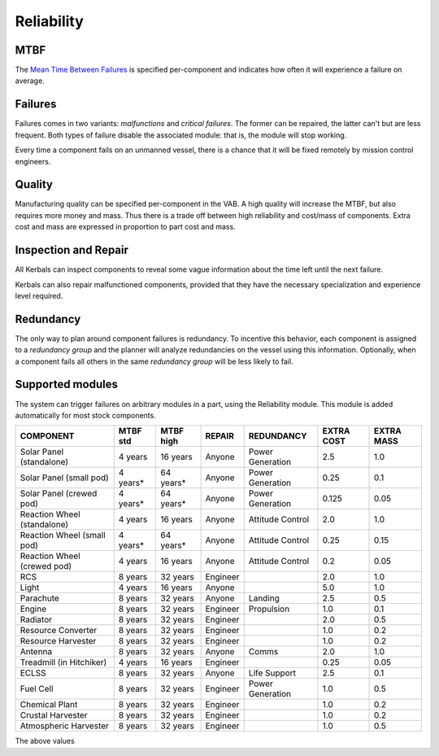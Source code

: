 .. _reliability:

Reliability
===========

MTBF
----

The `Mean Time Between Failures <https://en.wikipedia.org/wiki/Mean_time_between_failures>`_ is specified per-component and indicates how often it will experience a failure on average.

Failures
--------

Failures comes in two variants: *malfunctions* and *critical failures*. The former can be repaired, the latter can't but are less frequent. Both types of failure disable the associated module: that is, the module will stop working.

Every time a component fails on an unmanned vessel, there is a chance that it will be fixed remotely by mission control engineers.

Quality
-------

Manufacturing quality can be specified per-component in the VAB. A high quality will increase the MTBF, but also requires more money and mass. Thus there is a trade off between high reliability and cost/mass of components. Extra cost and mass are expressed in proportion to part cost and mass.

Inspection and Repair
---------------------

All Kerbals can inspect components to reveal some vague information about the time left until the next failure.

Kerbals can also repair malfunctioned components, provided that they have the necessary specialization and experience level required.

Redundancy
----------

The only way to plan around component failures is redundancy. To incentive this behavior, each component is assigned to a *redundancy group* and the planner will analyze redundancies on the vessel using this information. Optionally, when a component fails all others in the same *redundancy group* will be less likely to fail.

Supported modules
-----------------

The system can trigger failures on arbitrary modules in a part, using the Reliability module. This module is added automatically for most stock components.

+-----------------------------+-----------+-----------+----------+--------------------+------------+------------+
| COMPONENT                   | MTBF std  | MTBF high | REPAIR   | REDUNDANCY         | EXTRA COST | EXTRA MASS |
+=============================+===========+===========+==========+====================+============+============+
| Solar Panel (standalone)    | 4 years   | 16 years  | Anyone   | Power Generation   | 2.5        | 1.0        |
+-----------------------------+-----------+-----------+----------+--------------------+------------+------------+
| Solar Panel (small pod)     | 4 years*  | 64 years* | Anyone   | Power Generation   | 0.25       | 0.1        |
+-----------------------------+-----------+-----------+----------+--------------------+------------+------------+
| Solar Panel (crewed pod)    | 4 years*  | 64 years* | Anyone   | Power Generation   | 0.125      | 0.05       |
+-----------------------------+-----------+-----------+----------+--------------------+------------+------------+
| Reaction Wheel (standalone) | 4 years   | 16 years  | Anyone   | Attitude Control   | 2.0        | 1.0        |
+-----------------------------+-----------+-----------+----------+--------------------+------------+------------+
| Reaction Wheel (small pod)  | 4 years*  | 64 years* | Anyone   | Attitude Control   | 0.25       | 0.15       |
+-----------------------------+-----------+-----------+----------+--------------------+------------+------------+
| Reaction Wheel (crewed pod) | 4 years   | 16 years  | Anyone   | Attitude Control   | 0.2        | 0.05       |
+-----------------------------+-----------+-----------+----------+--------------------+------------+------------+
| RCS                         | 8 years   | 32 years  | Engineer |                    | 2.0        | 1.0        |
+-----------------------------+-----------+-----------+----------+--------------------+------------+------------+
| Light                       | 4 years   | 16 years  | Anyone   |                    | 5.0        | 1.0        |
+-----------------------------+-----------+-----------+----------+--------------------+------------+------------+
| Parachute                   | 8 years   | 32 years  | Anyone   | Landing            | 2.5        | 0.5        |
+-----------------------------+-----------+-----------+----------+--------------------+------------+------------+
| Engine                      | 8 years   | 32 years  | Engineer | Propulsion         | 1.0        | 0.1        |
+-----------------------------+-----------+-----------+----------+--------------------+------------+------------+
| Radiator                    | 8 years   | 32 years  | Engineer |                    | 2.0        | 0.5        |
+-----------------------------+-----------+-----------+----------+--------------------+------------+------------+
| Resource Converter          | 8 years   | 32 years  | Engineer |                    | 1.0        | 0.2        |
+-----------------------------+-----------+-----------+----------+--------------------+------------+------------+
| Resource Harvester          | 8 years   | 32 years  | Engineer |                    | 1.0        | 0.2        |
+-----------------------------+-----------+-----------+----------+--------------------+------------+------------+
| Antenna                     | 8 years   | 32 years  | Anyone   | Comms              | 2.0        | 1.0        |
+-----------------------------+-----------+-----------+----------+--------------------+------------+------------+
| Treadmill (in Hitchiker)    | 4 years   | 16 years  | Engineer |                    | 0.25       | 0.05       |
+-----------------------------+-----------+-----------+----------+--------------------+------------+------------+
| ECLSS                       | 8 years   | 32 years  | Anyone   | Life Support       | 2.5        | 0.1        |
+-----------------------------+-----------+-----------+----------+--------------------+------------+------------+
| Fuel Cell                   | 8 years   | 32 years  | Engineer | Power Generation   | 1.0        | 0.5        |
+-----------------------------+-----------+-----------+----------+--------------------+------------+------------+
| Chemical Plant              | 8 years   | 32 years  | Engineer |                    | 1.0        | 0.2        |
+-----------------------------+-----------+-----------+----------+--------------------+------------+------------+
| Crustal Harvester           | 8 years   | 32 years  | Engineer |                    | 1.0        | 0.2        |
+-----------------------------+-----------+-----------+----------+--------------------+------------+------------+
| Atmospheric Harvester       | 8 years   | 32 years  | Engineer |                    | 1.0        | 0.5        |
+-----------------------------+-----------+-----------+----------+--------------------+------------+------------+

The above values 
